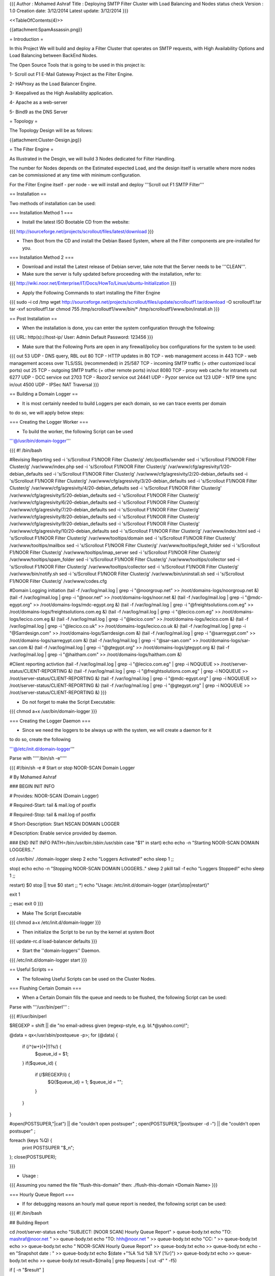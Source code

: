 {{{
Author       : Mohamed Ashraf
Title        : Deploying SMTP Filter Cluster with Load Balancing and Nodes status check
Version      : 1.0
Creation date: 3/12/2014
Latest update: 3/12/2014
}}}



<<TableOfContents(4)>>



{{attachment:SpamAssassin.png}}




= Introduction =

In this Project We will build and deploy a Filter Cluster that operates on SMTP requests, with High Availability Options and Load Balancing between BackEnd Nodes.

The Open Source Tools that is going to be used in this project is:

1- Scroll out F1 E-Mail Gateway Project as the Filter Engine.

2- HAProxy as the Load Balancer Engine.

3- Keepalived as the High Availability application.

4- Apache as a web-server

5- Bind9 as the DNS Server


= Topology =

The Topology Design will be as follows:

{{attachment:Cluster-Design.jpg}}


= The Filter Engine =

As Illustrated in the Desgin, we will build 3 Nodes dedicated for Filter Handling.

The number for Nodes depends on the Estimated expected Load, and the design itself is versatile where more nodes can be commissioned at any time with minimum configuration.

For the Filter Engine itself - per node - we will install and deploy '''Scroll out F1 SMTP Filter'''

== Installation ==

Two methods of installation can be used:

=== Installation Method 1 ===

- Install the latest ISO Bootable CD from the website:

{{{
http://sourceforge.net/projects/scrollout/files/latest/download
}}}

- Then Boot from the CD and install the Debian Based System, where all the Filter components are pre-installed for you.

=== Installation Method 2 ===

- Download and install the Latest release of Debian server, take note that the Server needs to be '''CLEAN'''.

- Make sure the server is fully updated before proceeding with the installation, refer to:

{{{
http://wiki.noor.net/Enterprise/IT/Docs/HowTo/Linux/ubuntu-Initialization
}}}


- Apply the Following Commands to start installing the Filter Engine

{{{
sudo –i
cd /tmp
wget http://sourceforge.net/projects/scrollout/files/update/scrolloutf1.tar/download -O scrolloutf1.tar
tar -xvf scrolloutf1.tar
chmod 755 /tmp/scrolloutf1/www/bin/*
/tmp/scrolloutf1/www/bin/install.sh
}}}


== Post Installation ==


- When the installation is done, you can enter the system configuration through the following:

{{{
URL: http(s)://host-ip/ 
User: Admin
Default Password: 123456
}}}

- Make sure that the Following Ports are open in any firewall/policy box configurations for the system to be used:

{{{
out 53 UDP - DNS query, RBL
out 80 TCP - HTTP updates
in 80 TCP - web management access
in 443 TCP - web management access over TLS/SSL (recommended)
in 25/587 TCP - incoming SMTP traffic (+ other customized local ports)
out 25 TCP - outgoing SMTP traffic (+ other remote ports)
in/out 8080 TCP - proxy web cache for intranets
out 6277 UDP - DCC service
out 2703 TCP - Razor2 service
out 24441 UDP - Pyzor service
out 123 UDP - NTP time sync
in/out 4500 UDP - IPSec NAT Traversal
}}}

== Building a Domain Logger ==

- It is most certainly needed to build Loggers per each domain, so we can trace events per domain

to do so, we will apply below steps:

=== Creating the Logger Worker ===

- To build the worker, the following Script can be used

'''@/usr/bin/domain-logger'''

{{{
#! /bin/bash

#Revising Reporting
sed -i 's/Scrollout F1/NOOR Filter Cluster/g' /etc/postfix/sender
sed -i 's/Scrollout F1/NOOR Filter Cluster/g' /var/www/index.php 
sed -i 's/Scrollout F1/NOOR Filter Cluster/g' /var/www/cfg/agresivity/1/20-debian_defaults
sed -i 's/Scrollout F1/NOOR Filter Cluster/g' /var/www/cfg/agresivity/2/20-debian_defaults
sed -i 's/Scrollout F1/NOOR Filter Cluster/g' /var/www/cfg/agresivity/3/20-debian_defaults
sed -i 's/Scrollout F1/NOOR Filter Cluster/g' /var/www/cfg/agresivity/4/20-debian_defaults
sed -i 's/Scrollout F1/NOOR Filter Cluster/g' /var/www/cfg/agresivity/5/20-debian_defaults
sed -i 's/Scrollout F1/NOOR Filter Cluster/g' /var/www/cfg/agresivity/6/20-debian_defaults
sed -i 's/Scrollout F1/NOOR Filter Cluster/g' /var/www/cfg/agresivity/7/20-debian_defaults
sed -i 's/Scrollout F1/NOOR Filter Cluster/g' /var/www/cfg/agresivity/8/20-debian_defaults
sed -i 's/Scrollout F1/NOOR Filter Cluster/g' /var/www/cfg/agresivity/9/20-debian_defaults
sed -i 's/Scrollout F1/NOOR Filter Cluster/g' /var/www/cfg/agresivity/10/20-debian_defaults
sed -i 's/Scrollout F1/NOOR Filter Cluster/g' /var/www/index.html
sed -i 's/Scrollout F1/NOOR Filter Cluster/g' /var/www/tooltips/domain
sed -i 's/Scrollout F1/NOOR Filter Cluster/g' /var/www/tooltips/mailbox
sed -i 's/Scrollout F1/NOOR Filter Cluster/g' /var/www/tooltips/legit_folder
sed -i 's/Scrollout F1/NOOR Filter Cluster/g' /var/www/tooltips/imap_server
sed -i 's/Scrollout F1/NOOR Filter Cluster/g' /var/www/tooltips/spam_folder
sed -i 's/Scrollout F1/NOOR Filter Cluster/g' /var/www/tooltips/collector
sed -i 's/Scrollout F1/NOOR Filter Cluster/g' /var/www/tooltips/collector
sed -i 's/Scrollout F1/NOOR Filter Cluster/g' /var/www/bin/notify.sh
sed -i 's/Scrollout F1/NOOR Filter Cluster/g' /var/www/bin/uninstall.sh
sed -i 's/Scrollout F1/NOOR Filter Cluster/g' /var/www/codes.cfg

#Domain Logging initiation
(tail -f /var/log/mail.log | grep -i "@noorgroup.net"              >> /root/domains-logs/noorgroup.net &)
(tail -f /var/log/mail.log | grep -i "@noor.net"                   >> /root/domains-logs/noor.net &)
(tail -f /var/log/mail.log | grep -i "@mdc-egypt.org"              >> /root/domains-logs/mdc-egypt.org &)
(tail -f /var/log/mail.log | grep -i "@freightsolutions.com.eg"    >> /root/domains-logs/freightsolutions.com.eg &)
(tail -f /var/log/mail.log | grep -i "@lecico.com.eg"              >> /root/domains-logs/lecico.com.eg &)
(tail -f /var/log/mail.log | grep -i "@lecico.com"                 >> /root/domains-logs/lecico.com &)
(tail -f /var/log/mail.log | grep -i "@lecico.co.uk"               >> /root/domains-logs/lecico.co.uk &)
(tail -f /var/log/mail.log | grep -i "@Sarrdesign.com"             >> /root/domains-logs/Sarrdesign.com &)
(tail -f /var/log/mail.log | grep -i "@sarregypt.com"              >> /root/domains-logs/sarregypt.com &)
(tail -f /var/log/mail.log | grep -i "@sar-san.com"                >> /root/domains-logs/sar-san.com &)
(tail -f /var/log/mail.log | grep -i "@gtegypt.org"                >> /root/domains-logs/gtegypt.org &)
(tail -f /var/log/mail.log | grep -i "@haitham.com"                >> /root/domains-logs/haitham.com &)


#Client reporting activtion
(tail -f /var/log/mail.log | grep -i "@lecico.com.eg"             | grep -i NOQUEUE     >> /root/server-status/CLIENT-REPORTING &)
(tail -f /var/log/mail.log | grep -i "@freightsolutions.com.eg"   | grep -i NOQUEUE     >> /root/server-status/CLIENT-REPORTING &)
(tail -f /var/log/mail.log | grep -i "@mdc-egypt.org"             | grep -i NOQUEUE     >> /root/server-status/CLIENT-REPORTING &)
(tail -f /var/log/mail.log | grep -i "@gtegypt.org"               | grep -i NOQUEUE     >> /root/server-status/CLIENT-REPORTING &)
}}}

- Do not forget to make the Script Executable:

{{{
chmod a+x /usr/bin/domain-logger
}}}

=== Creating the Logger Daemon ===

- Since we need the loggers to be always up with the system, we will create a daemon for it

to do so, create the following

'''@/etc/init.d/domain-logger'''

Parse with '''''/bin/sh -e'''''

{{{
#!/bin/sh -e
# Start or stop NOOR-SCAN Domain Logger


# By Mohamed Ashraf



### BEGIN INIT INFO


# Provides:          NOOR-SCAN (Domain Logger)

# Required-Start:    tail & mail.log of postfix

# Required-Stop:     tail & mail.log of postfix

# Short-Description: Start NSCAN DOMAIN LOGGER

# Description:       Enable service provided by daemon.


### END INIT INFO
PATH=/bin:/usr/bin:/sbin:/usr/sbin
case "$1" in
start)
echo
echo -n "Starting NOOR-SCAN DOMAIN LOGGERS.."

cd /usr/bin/
./domain-logger
sleep 2
echo "Loggers Activated!"
echo
sleep 1
;;

stop)
echo
echo -n "Stopping NOOR-SCAN DOMAIN LOGGERS.."
sleep 2
pkill tail -f
echo "Loggers Stopped!"
echo
sleep 1
;;

restart)
$0 stop || true
$0 start
;;
*)
echo "Usage: /etc/init.d/domain-logger {start|stop|restart}"


exit 1


;;
esac
exit 0
}}}

- Make The Script Executable

{{{
chmod a+x /etc/init.d/domain-logger
}}}

- Then initialize the Script to be run by the kernel at system Boot

{{{
update-rc.d load-balancer defaults
}}}

- Start the ''domain-loggers'' Daemon.

{{{
/etc/init.d/domain-logger start
}}}

== Useful Scripts ==


- The following Useful Scripts can be used on the Cluster Nodes.


=== Flushing Certain Domain ===

- When a Certain Domain fills the queue and needs to be flushed, the following Script can be used:

Parse with '''/usr/bin/perl''' :

{{{
#!/usr/bin/perl
 
$REGEXP = shift || die "no email-adress given (regexp-style, e.g. bl.*\@yahoo.com)!";
 
@data = qx</usr/sbin/postqueue -p>;
for (@data) {
  if (/^(\w+)(\*|\!)?\s/) {
     $queue_id = $1;
  }
  if($queue_id) {
    if (/$REGEXP/i) {
      $Q{$queue_id} = 1;
      $queue_id = "";
    }
  }
}
 
#open(POSTSUPER,"|cat") || die "couldn't open postsuper" ;
open(POSTSUPER,"|postsuper -d -") || die "couldn't open postsuper" ;
 
foreach (keys %Q) {
  print POSTSUPER "$_\n";
};
close(POSTSUPER);
 
}}}

- Usage :

{{{
Assuming you named the file "flush-this-domain"
then:
./flush-this-domain <Domain Name>
}}}

=== Hourly Queue Report ===

- If for debugging reasons an hourly mail queue report is needed, the following script can be used:

{{{
#! /bin/bash


## Building Report

cd /root/server-status
echo "SUBJECT: [NOOR SCAN] Hourly Queue Report" > queue-body.txt
echo "TO: mashraf@noor.net " >> queue-body.txt
echo "TO: hhh@noor.net " >> queue-body.txt
echo "CC: " >> queue-body.txt
echo >> queue-body.txt
echo "                                      NOOR-SCAN Hourly Queue Report" >> queue-body.txt
echo >> queue-body.txt
echo -en "Snapshot date : " >> queue-body.txt
echo $(date +"%A %d %B %Y [%r]") >> queue-body.txt
echo >> queue-body.txt
echo >> queue-body.txt
result=$(mailq | grep Requests | cut -d" " -f5)

if [ -n "$result" ]
  then
   result=$(mailq | grep Requests | cut -d" " -f5)
  else
   result=Zero
fi

echo "-- TOTAL NUMBER OF MAILS IN QUEUE : $result" >> queue-body.txt 
echo >> queue-body.txt
echo >> queue-body.txt
#echo "Domains that are Queuing":  >> queue-body.txt
#echo "------------------------":  >> queue-body.txt
#qshape >> queue-body.txt
#echo >> queue-body.txt
#echo >> queue-body.txt
#echo "############################################### QUEUED MAILS ##########################################" >> queue-body.txt
#echo >> queue-body.txt
#echo >> queue-body.txt
#mailq >> queue-body.txt
#echo >> queue-body.txt
#echo >> queue-body.txt
echo "############################################### Blocked Gmail Mails ##########################################" >> queue-body.txt
cat /root/domains-logs/blocked-gmail.com >> queue-body.txt



sendmail hhh@noor.net < queue-body.txt


#mailx -s "[NOOR SCAN] Hourly Queue Report" -t mashraf@noor.net hhh@noor.net < queue-body.txt
#mailx -s "[NOOR SCAN] Hourly Queue Report" -t mashraf@noor.net < queue-body.txt
}}}

- Then it can be added to Crontab to EXE at hourly basis.


=== Block Reporting ===

- If the server is needed to send why it blocked certain messages at first SMTP Handshakes [Pre-Quarantine], with the Ability to Notify Certain Domain Admins if needed;

The following Script Can be used

{{{
#! /bin/bash


#match=$(tail -1 CLIENT-REPORTING)

cd /root/server-status/
##### Codes Conditioning phase:

while read line
do

match=$line

#Setting Reset paramteres IF NO-CODE or Unmatched NOQUEUE

code="unmatched"
sender="Could not Extract or unmatched code"
recipient="Could not Extract or unmatched code"
extract="Reason Unknown"
senderMX="Unspecified"
message="There is Nothing to say!"
domain="Unfortunatly....i dont know."
send="ok"


# IF Code [450 4.1.1]                                                         http://www.postfix.org/ADDRESS_VERIFICATION_README.html
if [[ $match == *450\ 4.1.1* ]]
then
  code="450 4.1.1"
  sender=$(echo $match | awk -v FS="(from=<|>)" '{print $3}')
  senderMX=$(echo $match | awk -v FS="(RCPT from |: )" '{print $5}')
  recipient=$(echo $match | awk -v FS="(to=<|> )" '{print $3}')
  extract=$(echo $match | awk -v FS="(>: |; )" '{print $2}')                            #Sender Address Rejected
  message="suspicious recipient detected, Verifying recipient with his mail server before sending this mail."
  send="ok"
fi

# IF Code [450 4.1.8]
if [[ $match == *450\ 4.1.8* ]]
then
  code="450 4.1.8"
  sender=$(echo $match | awk -v FS="(from=<|>)" '{print $3}')
  senderMX=$(echo $match | awk -v FS="(RCPT from |: )" '{print $5}')
  recipient=$(echo $match | awk -v FS="(to=<|> )" '{print $3}')
  extract=$(echo $match | awk -v FS="(>: |: D)" '{print $2}')                            #Sender Address Rejected
  message="$extract, His Domain Name could not be resolved/found or is fake."
  send="ok"
fi

# IF Code [550 5.1.1]
if [[ $match == *550\ 5.1.1* ]]
then
  code="550 5.1.1"
  sender=$(echo $match | awk -v FS="(from=<|>)" '{print $3}')
  senderMX=$(echo $match | awk -v FS="(RCPT from |: )" '{print $5}')
  recipient=$(echo $match | awk -v FS="(to=<|> )" '{print $3}')
  extract="No mailbox here by that name"                                                 #Always same message, no need for parsing extraction
  message="Recieving Mail server Said [$extract]."
  send="ok"
fi


# IF Code [550 5.5.1]                                                                    http://sourceforge.net/p/scrollout/discussion/1102835/thread/2db59db8/
if [[ $match == *550\ 5.5.1* ]]
then
  code="550 5.5.1"
  sender=$(echo $match | awk -v FS="(from=<|>)" '{print $2}')
  senderMX=$(echo $match | awk -v FS="(RCPT from |: )" '{print $5}')
  recipient=$(echo $match | awk -v FS="(to=<|>, )" '{print $3}')
  extract="SMTP Protocol Error"                                                           #Always same message, no need for parsing extraction
  message="Bot Behaviour Detected during SMTP communication."
  send="ok"
fi


# IF Code [550 5.7.1]
if [[ $match == *550\ 5.7.1* ]]
then
  code="550 5.7.1"
  sender=$(echo $match | awk -v FS="(from=<|>)" '{print $2}')
  senderMX=$(echo $match | awk -v FS="(RCPT from |: )" '{print $5}')
  recipient=$(echo $match | awk -v FS="(to=<|>, )" '{print $3}')
  extract=$(echo $match | awk -v FS="(blocked using |; )" '{print $3}')      #some.dnsbl.net
  message="Sender IP is blacklisted @[$extract], All communications is refused from him."
  send="ok"
fi


if [ -z "$sender" ]
then
  sender="Sender MX Server did not specify a sender Address"
fi
if [ -z "$recipient" ]
then
  recipient="Not Specified"
fi



######## Domain Extraction phase:

shopt -s nocasematch #drop case-sensitive comparison

if [[ "$match" =~ "lecico.com" ]]; then
  domain="lecico.com"
fi

if [[ "$match" =~ "lecico.com.eg" ]]; then
  domain="lecico.com.eg"
fi

if [[ "$match" =~ "freightsolutions.com.eg" ]]; then
  domain="freightsolutions.com.eg"
fi

if [[ "$match" =~ "mdc-egypt.org" ]]; then
  domain="mdc-egypt.org"
fi

if [[ "$match" =~ "gtegypt.org" ]]; then
  domain="gtegypt.org"
fi

shopt -u nocasematch #Re-gain case-sensitive knowledge


####### Reporting Phase
echo "SUBJECT: [Filter Cluster Node1] Experimental Report Testing meant for [$domain]"                                                              > block-report.msg
echo "FROM: Somone-out-there@his.pc "                                                                                                          >> block-report.msg
echo "TO: Targeted.person@some-domain.otr "                                                                                                    >> block-report.msg
echo "CC: maybeNoor@noordomain.net "                                                                                                           >> block-report.msg
echo                                                                                                                                           >> block-report.msg
echo " =====  Test check Begin  ====="                                                                                                         >> block-report.msg
echo                                                                                                                                           >> block-report.msg
echo "Extracted Parameters:"                                                                                                                   >> block-report.msg
echo "---------------------"                                                                                                                   >> block-report.msg
echo Domain    : $domain                                                                                                                       >> block-report.msg
echo Code      : $code                                                                                                                         >> block-report.msg
echo Sender    : $sender                                                                                                                       >> block-report.msg
echo Sender MX : $senderMX                                                                                                                     >> block-report.msg
echo Recipient : $recipient                                                                                                                    >> block-report.msg
echo Extract   : $extract                                                                                                                      >> block-report.msg
echo Message   : $message                                                                                                                      >> block-report.msg
echo                                                                                                                                           >> block-report.msg
echo " =====  Test Check End  ====="                                                                                                           >> block-report.msg
echo                                                                                                                                           >> block-report.msg
echo                                                                                                                                           >> block-report.msg
echo                                                                                                                                           >> block-report.msg
echo " ===== Example Message to be sent Begin  ====="                                                                                          >> block-report.msg
echo                                                                                                                                           >> block-report.msg
echo "Dear Valued Customer,"                                                                                                                   >> block-report.msg
echo                                                                                                                                           >> block-report.msg
echo "NOOR's SMTP Filter has intercepted a suspecious E-Mail sent to your domain, and would like to share with you the following report:"      >> block-report.msg
echo                                                                                                                                           >> block-report.msg
echo "- The Mail was sent from      : $senderMX   [The IP Adress of the mail server this mail was recieved from] "                             >> block-report.msg
echo "- Used Sender Address in mail : $sender   [The Person who Claims to be the sender of the intercepted mail] "                             >> block-report.msg
echo "- The mail was directed to    : $recipient   [The Person who was going to recieve the intercepted mail] "                                >> block-report.msg
echo "- Reason of delivery block    : $message "                                                                                               >> block-report.msg
echo "- SMTP Error Code             : $code    "                                                                                               >> block-report.msg
echo                                                                                                                                           >> block-report.msg
echo "Kindly find below the intercepted mail log found within our Filter Servers:"                                                             >> block-report.msg
echo                                                                                                                                           >> block-report.msg
echo $match                                                                                                                                    >> block-report.msg
echo                                                                                                                                           >> block-report.msg
echo                                                                                                                                           >> block-report.msg
echo "* If you think that this message should not be blocked, kindly contact us at [it@noor.net]."                                             >> block-report.msg
echo                                                                                                                                           >> block-report.msg
echo "Best regards,"                                                                                                                           >> block-report.msg
echo "Signature and stuff "                                                                                                                    >> block-report.msg
echo                                                                                                                                           >> block-report.msg
echo " ===== Example Message to be sent END  ====="                                                                                            >> block-report.msg
echo                                                                                                                                           >> block-report.msg
echo                                                                                                                                           >> block-report.msg
#############
#Sending the report

if [ $send == "ok" ]; then
    sendmail hhh@noor.net < block-report.msg
fi

#Parsing Test Parameters, Activate only in debugging:

#echo Domain : $domain
#echo Code: $code
#echo Sender: $sender
#echo Sender MX: $senderMX
#echo Recipient: $recipient
#echo Extract: $extract
#echo Message: $message
#echo "-------------------------------------------------"
#echo

done < CLIENT-REPORTING


#Clearing Sent Reports

echo -n "" > CLIENT-REPORTING
}}}

- Can Be added to Crontab for minute by minute check.

=== Node Status Reporting ===

- If it is needed for the Node to send its Status for monitoring purposes for example every 24 hours, the following script can be used:

{{{
#! /bin/bash


## Prepare Data
Q1=$(cat /root/domains-logs/noorgroup.net | grep -i quarantine | wc -l)
R1=$(cat /root/domains-logs/noorgroup.net | grep -i NOQUEUE | wc -l)
V1=$(cat /root/domains-logs/noorgroup.net | grep -i infected | wc -l)

Q2=$(cat /root/domains-logs/freightsolutions.com.eg | grep -i quarantine | wc -l)
R2=$(cat /root/domains-logs/freightsolutions.com.eg | grep -i NOQUEUE | wc -l)
V2=$(cat /root/domains-logs/freightsolutions.com.eg | grep -i infected | wc -l)

Q3=$(cat /root/domains-logs/mdc-egypt.org | grep -i quarantine | wc -l)
R3=$(cat /root/domains-logs/mdc-egypt.org | grep -i NOQUEUE | wc -l)
V3=$(cat /root/domains-logs/mdc-egypt.org | grep -i infected | wc -l)

Q4=$(cat /root/domains-logs/lecico.com.eg | grep -i quarantine | wc -l)
R4=$(cat /root/domains-logs/lecico.com.eg | grep -i NOQUEUE | wc -l)
V4=$(cat /root/domains-logs/lecico.com.eg | grep -i infected | wc -l)

Q5=$(cat /root/domains-logs/lecico.com | grep -i quarantine | wc -l)
R5=$(cat /root/domains-logs/lecico.com | grep -i NOQUEUE | wc -l)
V5=$(cat /root/domains-logs/lecico.com | grep -i infected | wc -l)

Q6=$(cat /root/domains-logs/lecico.co.uk | grep -i quarantine | wc -l)
R6=$(cat /root/domains-logs/lecico.co.uk | grep -i NOQUEUE | wc -l)
V6=$(cat /root/domains-logs/lecico.co.uk | grep -i infected | wc -l)

Q7=$(cat /root/domains-logs/Sarrdesign.com | grep -i quarantine | wc -l)
R7=$(cat /root/domains-logs/Sarrdesign.com | grep -i NOQUEUE | wc -l)
V7=$(cat /root/domains-logs/Sarrdesign.com | grep -i infected | wc -l)

Q8=$(cat /root/domains-logs/sarregypt.com | grep -i quarantine | wc -l)
R8=$(cat /root/domains-logs/sarregypt.com | grep -i NOQUEUE | wc -l)
V8=$(cat /root/domains-logs/sarregypt.com | grep -i infected | wc -l)

Q9=$(cat /root/domains-logs/sar-san.com | grep -i quarantine | wc -l)
R9=$(cat /root/domains-logs/sar-san.com | grep -i NOQUEUE | wc -l)
V9=$(cat /root/domains-logs/sar-san.com | grep -i infected | wc -l)

Q10=$(cat /root/domains-logs/gtegypt.org | grep -i quarantine | wc -l)
R10=$(cat /root/domains-logs/gtegypt.org | grep -i NOQUEUE | wc -l)
V10=$(cat /root/domains-logs/gtegypt.org | grep -i infected | wc -l)

Q11=$(cat /root/domains-logs/haitham.com | grep -i quarantine | wc -l)
R11=$(cat /root/domains-logs/haitham.com | grep -i NOQUEUE | wc -l)
V11=$(cat /root/domains-logs/haitham.com | grep -i infected | wc -l)


## Building Report

cd /root/server-status
echo "SUBJECT: [Filter Cluster Node 1] Server Status Report" > body.txt
echo "TO: mashraf@noor.net " >> body.txt
echo "TO: hhh@noor.net " >> body.txt
echo "CC: " >> body.txt
echo >> body.txt

echo "                                      NOOR-SCAN SERVER STATUS" >> body.txt
echo >> body.txt
echo $(date +"%A %d %B %Y [%r]") >> body.txt
echo >> body.txt
echo >> body.txt

result=$(mailq | grep Requests | cut -d" " -f5)

if [ -n "$result" ]
  then
   result=$(mailq | grep Requests | cut -d" " -f5)
  else
   result=Zero
fi

echo "-- TOTAL NUMBER OF MAILS IN QUEUE : $result" >> body.txt 
echo  >> body.txt
echo  >> body.txt

echo "Memory:" >> body.txt
echo "-------" >> body.txt
free -h >> body.txt
echo >> body.txt
echo >> body.txt

echo "Disk Space:" >> body.txt 
echo "-----------" >> body.txt 
pydf --bw >> body.txt
echo >> body.txt
echo >> body.txt

echo "CPU Cores:" >> body.txt 
echo "----------" >> body.txt 
mpstat -P ALL >> body.txt
echo >> body.txt
echo >> body.txt


echo "Domain-Name                  Quarantines                  Rejected                  Virus" > format.txt 
echo "-----------                  -----------                 --------                  -----" >> format.txt 
echo -n "noorgroup.net           " >> format.txt && echo "  $Q1  $R1  $V1"     >> format.txt
echo -n "freightsolutions.com.eg " >> format.txt && echo "  $Q2  $R2  $V2"     >> format.txt
echo -n "mdc-egypt.org           " >> format.txt && echo "  $Q3  $R3  $V3"     >> format.txt
echo -n "lecico.com.eg           " >> format.txt && echo "  $Q4  $R4  $V4"     >> format.txt
echo -n "lecico.com              " >> format.txt && echo "  $Q5  $R5  $V5"     >> format.txt
echo -n "lecico.co.uk            " >> format.txt && echo "  $Q6  $R6  $V6"     >> format.txt
echo -n "Sarrdesign.com          " >> format.txt && echo "  $Q7  $R7  $V7"     >> format.txt
echo -n "sarregypt.com           " >> format.txt && echo "  $Q8  $R8  $V8"     >> format.txt
echo -n "sar-san.com             " >> format.txt && echo "  $Q9  $R9  $V9"     >> format.txt
echo -n "gtegypt.org             " >> format.txt && echo "  $Q10  $R10  $V10"  >> format.txt
echo -n "haitham.com             " >> format.txt && echo "  $Q11  $R11  $V11"  >> format.txt

column -t -s ' ' format.txt >> body.txt
echo >> body.txt
echo >> body.txt



#echo "-- TOTAL NUMBER OF MAILS IN QUEUE : $(mailq | grep Requests | cut -d" " -f5)" >> body.txt
#echo "Qeued Mails:" >> body.txt 
#echo "------------" >> body.txt 
#mailq >> body.txt
#echo >> body.txt
#echo >> body.txt


sendmail hhh@noor.net < body.txt

#mailx -s "[NOOR SCAN] Server Status Report" -t mashraf@noor.net hhh@noor.net < body.txt
#mailx -s "[NOOR SCAN] Server Status Report" -t mashraf@noor.net < body.txt
}}}

- Then it can be added to crontab to EXE at whatever Cycle we need. i.e: every 24 hrs.


= TITAN HUB =

- The Cluster Gateway, is as per Design responsible for passing all SMTP Requests to and from the BackEnd Nodes.

- It has many other Functions for The cluster which summarizes as below:

1- Load Balancer Box between the Cluster Nodes.

2- DNS Server for the Cluster, so that all Nodes know one another and their Cluster GW.

3- Natter Box for the Cluster, where all cluster traffic passes through it, and to ensure that the Cluster nodes are secured and untouched from outside.

4- HTTP Redirector to the Cluster Main-Node, so that we can manage all Cluster nodes with a single IP & Interface.

5- A Log Collector Box For All the Nodes in the Cluster, for a Centralized View.

6- Organizes the Configuration Duplication between the Main-Node and all the Other Slave-Nodes in the Cluster.

- And that is why we will code-name it '''''TITAN HUB'''''.

- Lets begin with Building the Box:

== Installation ==

- Start from the beginning, where you download and install a '''CLEAN''' Ubuntu server, Ubuntu 1404 LTS was used for this task.


- Initialize the server before use, refer to

{{{
http://wiki.noor.net/Enterprise/IT/Docs/HowTo/Linux/ubuntu-Initialization
}}}

=== Building the Balancer ===

- You can then start by building the Load Balancer Module on the box, refer to:

{{{
http://wiki.noor.net/Enterprise/IT/Docs/HowTo/Linux/load-balancer
}}}

- In our case, the SMTP Filter Engine needs to know the source IP of the SMTP Request itself.

- For this Reason the following Configuration Parameters have been used for the Balancer

{{{
global
        log 127.0.0.1   local0
        log 127.0.0.1   local1 notice
        maxconn 6000
        chroot /var/lib/haproxy
        user root
        group root
        daemon
#       debug
#       quiet

frontend FRONT-FACING
        bind 0.0.0.0:25 transparent
        mode tcp
        no option http-server-close
        timeout client 1m
        log global
        option tcplog
        default_backend TO-FILTER-CLUSTER

backend TO-FILTER-CLUSTER
        source 0.0.0.0 usesrc clientip
        mode tcp
        no option http-server-close
        log global
        option tcplog
#       option smtpchk HELO noor.net
        timeout server 1m
        timeout connect 5s
        balance roundrobin

        server filter1 10.10.10.1:25 send-proxy weight 100 check inter 6000 minconn 0 maxconn 0 on-marked-down shutdown-sessions
        server filter2 10.10.10.2:25 send-proxy weight 100 check inter 6000 minconn 0 maxconn 0 on-marked-down shutdown-sessions
        server filter3 10.10.10.3:25 send-proxy weight 100 check inter 6000 minconn 0 maxconn 0 on-marked-down shutdown-sessions
}}}

- Do '''NOT''' Forget to add the below to your '''/etc/sysctl.conf''', to allow Transparent Proxy:

{{{
##Added for TPROXY#####                
net.ipv4.ip_forward = 1
kernel.sem = 250 32000 100 128
kernel.shmmax = 536870912
net.ipv4.conf.all.send_redirects = 0
net.ipv4.conf.eth0.send_redirects = 0
net.ipv4.conf.default.send_redirects = 0
net.ipv4.conf.lo.send_redirects = 0
}}}

- And there you go, you have a working Load Balancer Module installed and ready to go for your cluster.

- You can make sure that the Balancer is working in transparent mode by checking source IPs recieved on your nodes, such info can be found @'''/var/log/mail.log'''


=== Introduce everyone: DNS ===

- For every Node to be Aware of its TITAN Hub and be able to query safely and controllably within the Cluster, A DNS server will be built on the Gateway.

- Bind9 will be used for this task, as below:

{{{
apt-get update && apt-get install bind9 -y
}}}

- Apply the following Configuration to allow Recursion for the Cluster Nodes:

'''@/etc/bind/named.conf.options'''

{{{
options {
        directory "/var/cache/bind";

        // If there is a firewall between you and nameservers you want
        // to talk to, you may need to fix the firewall to allow multiple
        // ports to talk.  See http://www.kb.cert.org/vuls/id/800113

        // If your ISP provided one or more IP addresses for stable
        // nameservers, you probably want to use them as forwarders.
        // Uncomment the following block, and insert the addresses replacing
        // the all-0's placeholder.

        // forwarders {
        //      0.0.0.0;
        // };

        //========================================================================
        // If BIND logs error messages about the root key being expired,
        // you will need to update your keys.  See https://www.isc.org/bind-keys
        //========================================================================


        //dnssec-validation auto;

        auth-nxdomain no;    # conform to RFC1035
        listen-on-v6 { any; };

        allow-recursion { localhost; 10.10.10.0/24;};
        dnssec-validation no;
};
}}}

- You can add a zone named for example "smtp-cluster" and proceed to add DNS records for them.

- You can also Optionally add the nodes within the '''/etc/hosts''' file of the TITAN.

{{{
127.0.0.1       localhost.localdomain localhost
192.168.0.14    titan.noor.net titan
10.10.10.1      main-node-1    node1
10.10.10.2      slave-node-2   node2
10.10.10.3      slave-node-3   node3
10.10.10.10     titan.noor.net titan

# The following lines are desirable for IPv6 capable hosts
::1     localhost ip6-localhost ip6-loopback
ff02::1 ip6-allnodes
ff02::2 ip6-allrouters
}}}


- To make it even more awesome, we will proceed to configure SSH Keys between TITAN and it's nodes, so that you flexibly transfer between them using TITAN's root privileges.

Apply for every node:

First Create your keys:

{{{
ssh-keygen -t rsa
}}}

- Just hit enter and leave default values for all

The process should look something like this:

{{{
ssh-keygen -t rsa
Generating public/private rsa key pair.
Enter file in which to save the key (/root/.ssh/id_rsa): 
Enter passphrase (empty for no passphrase): 
Enter same passphrase again: 
Your identification has been saved in /root/.ssh/id_rsa.
Your public key has been saved in /root/.ssh/id_rsa.pub.
The key fingerprint is:
4a:dd:0a:c6:35:4e:3f:ed:27:38:8c:74:44:4d:93:67 root@titan
The key's randomart image is:
+--[ RSA 2048]----+
|          .oo.   |
|         .  o.E  |
|        + .  o   |
|     . = = .     |
|      = S = .    |
|     o + = +     |
|      . o + o .  |
|           . o   |
|                 |
+-----------------+
}}}

- Then you can proceed to transfer your key to the Cluster nodes

{{{
ssh-copy-id root@node1
ssh-copy-id root@node2
ssh-copy-id root@node3
}}}

- Notice that we defined "node1,node2,.." either in TITAN's DNS or in TITAN's hosts file.


- After this process is complete, you can add some spices by creating an aliases for SSH!


'''@/root/.bashrc'''

{{{

alias node1='ssh root@node1'
alias node2='ssh root@node2'      
alias node3='ssh root@node3'
}}}

- After this is done, either restart your session or preferably restart TITAN.

- You can now ssh to node 1 by simply typing its name:

{{{
root@TITAN-HUB:~# node1                                      <---- at TITAN

Linux FC-M-node1 3.2.0-4-amd64 #1 SMP Debian 3.2.63-2 x86_64

The programs included with the Debian GNU/Linux system are free software;
the exact distribution terms for each program are described in the
individual files in /usr/share/doc/*/copyright.

Debian GNU/Linux comes with ABSOLUTELY NO WARRANTY, to the extent
permitted by applicable law.
Last login: Wed Dec  3 10:35:48 2014 from 10.10.10.11

root@FC-M-node1:~#                                         <--- Without password
}}}

- Now your TITAN knows its nodes and can secure shell them, without any prompts.


=== Nodes Within a Balloon: Natter Module ===

- Since your Nodes Subnet is isolated within the Cluster, it is TITAN's Duty to transfer traffic to and from the cluster.

- For this reason, we will install a Nating Module on TITAN.

- To Install the module, refer to:

{{{
http://wiki.noor.net/Enterprise/IT/Docs/HowTo/Linux/linux-nat-box
}}}

- After installation is complete, make sure that the BackEnd nodes can normally reach outside.

@NODE1
{{{
root@FC-M-node1:~# ping 8.8.8.8 -c 3
PING 8.8.8.8 (8.8.8.8) 56(84) bytes of data.
64 bytes from 8.8.8.8: icmp_req=1 ttl=45 time=72.8 ms
64 bytes from 8.8.8.8: icmp_req=2 ttl=45 time=75.4 ms
64 bytes from 8.8.8.8: icmp_req=3 ttl=45 time=74.8 ms

--- 8.8.8.8 ping statistics ---
3 packets transmitted, 3 received, 0% packet loss, time 2003ms
rtt min/avg/max/mdev = 72.873/74.377/75.415/1.133 ms



root@FC-M-node1:~# ping noor.net -c 3
PING noor.net (192.168.0.2) 56(84) bytes of data.
64 bytes from 192.168.0.2: icmp_req=1 ttl=127 time=0.231 ms
64 bytes from 192.168.0.2: icmp_req=2 ttl=127 time=0.371 ms
64 bytes from 192.168.0.2: icmp_req=3 ttl=127 time=0.556 ms

--- noor.net ping statistics ---
3 packets transmitted, 3 received, 0% packet loss, time 2002ms
rtt min/avg/max/mdev = 0.231/0.386/0.556/0.133 ms
}}}


- This normally indicates a successful installation of the module.


=== Web Re-Routing: Apache ===

- Since the web interface of the nodes are no longer accessible from outside the cluster - to configure the filter engine - We will adjust TITAN so it redirects http traffic destined to it and passes it the Cluster Main-node.

- For this task we choose APACHE web-server for its wide range of compatible capabilities.

- To build TITAN's Apache, apply the below:

{{{
apt-get update && apt-get install apache2 -y
}}}

- After installation is complete, you need to further activate the modules which will be used later on:

{{{
a2enmod ssl
a2enmod rewrite
a2enmod ssl
a2enmod proxy
a2enmod proxy_http
a2enmod proxy_ajp
a2enmod rewrite
a2enmod deflate
a2enmod headers
a2enmod proxy_balancer
a2enmod proxy_connect
a2enmod proxy_html
a2enmod rewrite
a2enmod ssl
a2enmod proxy
a2enmod proxy_http
a2enmod proxy_ajp
a2enmod rewrite
a2enmod deflate
a2enmod headers
a2enmod proxy_balancer
a2enmod proxy_connect
a2enmod proxy_html
}}}

- Before restarting APACHE Server, Configure the HTTP Directives to redirect to the first node IP with port https

'''@/etc/apache2/sites-available/000-default.conf'''

{{{
<VirtualHost *:80>
        RewriteEngine on
        RewriteCond %{SERVER_PORT} !^443$
        RewriteRule ^/(.*) https://%{HTTP_HOST}/$1
</VirtualHost>

<VirtualHost *:443>
        SSLEngine On
        SSLProxyEngine on
        SSLProxyVerify none
        SSLProxyCheckPeerCN off
        SSLProxyCheckPeerName off
        SSLProxyCheckPeerExpire off
        SSLCertificateFile    /etc/ssl/certs/ssl-cert-snakeoil.pem
        SSLCertificateKeyFile /etc/ssl/private/ssl-cert-snakeoil.key
        ProxyPreserveHost On

        ErrorLog ${APACHE_LOG_DIR}/error.log
        CustomLog ${APACHE_LOG_DIR}/access.log combined

        RewriteEngine On
        RewriteOptions Inherit
        RewriteRule ^/(.*) https://10.10.10.1/$1 [P]
#       RewriteRule ^node1/(.*)$ https://10.10.10.1/$1 [L,NC,R=301]
</VirtualHost>

<Proxy *>
        Order Deny,Allow
        Deny from all
        Allow from 192.168
</Proxy>
}}}


- Then you can proceed to restart Apache, or preferably restart TITAN.

- This way when you point your browser to TITAN's IP Address, it will instead direct you the configuration of the Main node in the Cluster.


=== Keep Collecting: Log Collector ===

- Since we have several Nodes in the Cluster with Several log files within, it will be difficult to trace all logs.

- For this reason we can Create a LOG Collector Daemon on TITAN, to centralize logs.

- To do so, begin by the following:

1 - Create the Worker:

@/usr/bin/cluster-log.sh
{{{
  /bin/bash     <-- Parser


ssh -n root@node1 'tail -f /var/log/mail.log' >> /root/CLUSTER-LOGS/Cluster-Mail.log &
ssh -n root@node2 'tail -f /var/log/mail.log' >> /root/CLUSTER-LOGS/Cluster-Mail.log &
ssh -n root@node3 'tail -f /var/log/mail.log' >> /root/CLUSTER-LOGS/Cluster-Mail.log &
}}}

- Do not Forget to make it executable

{{{
chmod a+x /usr/bin/cluster-log.sh
}}}

2 - Create the Daemon:

@/etc/init.d/cluster-logs
{{{

  /bin/sh -e      <--- Parser


# Start or stop SMTP FILTER CLUSTER MAIL LOGGING


# By Mohamed Ashraf



### BEGIN INIT INFO


# Provides:          Cluster Mail loggers

# Required-Start:    tail & mail.log of postfix

# Required-Stop:     tail & mail.log of postfix

# Short-Description: Start Cluster Mail Loggers

# Description:       Enable service provided by daemon.


### END INIT INFO
PATH=/bin:/usr/bin:/sbin:/usr/sbin
case "$1" in
start)
echo
echo -n "Starting SMTP FILTER CLUSTER Centralized Logging.."

cd /usr/bin/
./cluster-log.sh
sleep 2
echo "Loggers Activated!"
echo
sleep 1
;;

stop)
echo
echo -n "Stopping SMTP FILTER CLUSTER Centralized Logging.."
sleep 2
pkill tail -f
echo "Loggers Stopped!"
echo
sleep 1
;;

restart)
$0 stop || true
$0 start
;;
*)
echo "Usage: /etc/init.d/domain-logger {start|stop|restart}"


exit 1


;;
esac
exit 0
}}}

- make it executable:

{{{
chmod a+x /etc/init.d/cluster-logs
}}}

- Start the Log-Collector

{{{
/etc/init.d/cluster-logs start
}}}


=== HandShake Everyone: Configuration Sync ===

- For many reasons, the nodes in the Cluster must operate and behave similarly.

- And since it is difficult to configure each node separately, a Configuration Sync between them must be active.

- To apply such idea, the below points have been undertaken

1 - Create the configuration Sync Worker script

'''@/root/CLUSTER-SYNC/cluster-config-sync.sh'''

{{{
 /bin/bash       <--- Parser



## SYNCING CLUSTER CONFIGS
#Script by Mohamed Ashraf


# Locking SELF to Prevent Simultanious Execution
lockfile-create /root/CLUSTER-SYNC/cluster-config-sync.sh

echo
echo
echo "                                       SYNCING CONFIGURATION FILES OVER THE CLUSTER"
echo
echo "                                                                                                     By Mohamed Ashraf"
echo "################################################### PHASE 1 ############ Fetching From Main Node #####################"
echo
sleep 2
echo "-> Fetching configs from Master Node [10.10.10.1]"
echo "-------------------------------------------------"
echo
sleep 2
rsync -azP root@node1:/var/www/ /root/CLUSTER-CONFIGURATION/var-www/ --exclude=connection.cfg --exclude=SYN-LINK
rsync -azP root@node1:/etc/postfix/ /root/CLUSTER-CONFIGURATION/etc-postfix/
rsync -azP root@node1:/etc/spamassassin/ /root/CLUSTER-CONFIGURATION/etc-spamassassin/
# DB Lock Check
if ssh root@node1 "[ -f /var/lib/amavis/.spamassassin/*.lock ]"
then
    echo " ####################################################################### LOCK FILE FOUND FOR Bayesian DataBase!"
    sleep 2
    echo " ####################################################################### !! DB Sync will not continue !!"
    echo
else
    echo " ####################################################################### No Lock File found for DB, Continuing Sync.."
    sleep 1
    echo
    ssh root@node1 'lockfile-create /var/lib/amavis/.spamassassin/bayes_seen'                  # Creating Lock
    ssh root@node1 'lockfile-create /var/lib/amavis/.spamassassin/bayes_toks'                  # Creating Lock
    rsync -azP root@node1:/var/lib/amavis/.spamassassin/ /root/CLUSTER-CONFIGURATION/var-lib-amavis-.spamassassin/ --exclude=*.lock    #Syncing bias DB excpet Lock files
    ssh root@node1 'chown amavis:amavis /var/lib/amavis/.spamassassin/*'                       # Making sure the owner is right
    ssh root@node1 'lockfile-remove /var/lib/amavis/.spamassassin/bayes_seen'                  # RemoVing Lock
    ssh root@node1 'lockfile-remove /var/lib/amavis/.spamassassin/bayes_toks'                  # Removing Lock
fi
echo
echo
echo "################################################### PHASE 2 ############ Feeding The Slave Nodes #####################"
echo
sleep 2
echo "-> Publishing Configuration Over the Cluster Nodes"
echo "--------------------------------------------------"
echo
sleep 2
echo
echo "## Feeding node2 [10.10.10.2]"
echo "-----------------------------"
echo
echo
sleep 2
rsync -azP /root/CLUSTER-CONFIGURATION/var-www/ root@node2:/var/www/
rsync -azP /root/CLUSTER-CONFIGURATION/etc-postfix/ root@node2:/etc/postfix/
rsync -azP /root/CLUSTER-CONFIGURATION/etc-spamassassin/ root@node2:/etc/spamassassin/
# DB Lock Check
if ssh root@node2 "[ -f /var/lib/amavis/.spamassassin/*.lock ]"
then
    echo " ####################################################################### LOCK FILE FOUND FOR Bayesian DataBase!"
    sleep 2
    echo " ####################################################################### !! DB Sync will not continue !!"
    echo
else
    echo " ####################################################################### No Lock File found for DB, Continuing Sync.."
    sleep 1
    echo
    ssh root@node2 'lockfile-create /var/lib/amavis/.spamassassin/bayes_seen'                  # Creating Lock
    ssh root@node2 'lockfile-create /var/lib/amavis/.spamassassin/bayes_toks'                  # Creating Lock
    rsync -azP /root/CLUSTER-CONFIGURATION/var-lib-amavis-.spamassassin/ root@node2:/var/lib/amavis/.spamassassin/      #Syncing bias DB
    ssh root@node2 'chown amavis:amavis /var/lib/amavis/.spamassassin/*'                       # Making sure the owner is right
    ssh root@node2 'lockfile-remove /var/lib/amavis/.spamassassin/bayes_seen'                  # RemoVing Lock
    ssh root@node2 'lockfile-remove /var/lib/amavis/.spamassassin/bayes_toks'                  # Removing Lock
fi
echo
echo
echo "## Feeding node3 [10.10.10.3]"
echo "-----------------------------"
echo
echo
sleep 2
rsync -azP /root/CLUSTER-CONFIGURATION/var-www/ root@node3:/var/www/
rsync -azP /root/CLUSTER-CONFIGURATION/etc-postfix/ root@node3:/etc/postfix/
rsync -azP /root/CLUSTER-CONFIGURATION/etc-spamassassin/ root@node3:/etc/spamassassin/
# DB Lock Check
if ssh root@node3 "[ -f /var/lib/amavis/.spamassassin/*.lock ]"
then
    echo " ####################################################################### LOCK FILE FOUND FOR Bayesian DataBase!"
    sleep 2
    echo " ####################################################################### !! DB Sync will not continue !!"
    echo
else
    echo " ####################################################################### No Lock File found for DB, Continuing Sync.."
    sleep 1
    echo
    ssh root@node3 'lockfile-create /var/lib/amavis/.spamassassin/bayes_seen'                  # Creating Lock
    ssh root@node3 'lockfile-create /var/lib/amavis/.spamassassin/bayes_toks'                  # Creating Lock
    rsync -azP /root/CLUSTER-CONFIGURATION/var-lib-amavis-.spamassassin/ root@node3:/var/lib/amavis/.spamassassin/      #Syncing bias DB
    ssh root@node3 'chown amavis:amavis /var/lib/amavis/.spamassassin/*'                       # Making sure the owner is right
    ssh root@node3 'lockfile-remove /var/lib/amavis/.spamassassin/bayes_seen'                  # RemoVing Lock
    ssh root@node3 'lockfile-remove /var/lib/amavis/.spamassassin/bayes_toks'                  # Removing Lock
fi
echo
echo
echo "################################################### PHASE 3 ############ Restarting Nodes Services ###################"
echo
echo
sleep 2
ssh root@node2 "reboot" > /dev/null
echo
for i in {1..5}
do
echo -en " Slave-Node-2 Realizing New Configuration   -" \\r
sleep 0.25
echo -en " Slave-Node-2 Realizing New Configuration   /" \\r
sleep 0.25
echo -en " Slave-Node-2 Realizing New Configuration   |" \\r
sleep 0.25
echo -en ' Slave-Node-2 Realizing New Configuration   \' \\r
sleep 0.25
done
echo -en ' Slave-Node-2 Realizing New Configuration   OK!' \\r
echo
echo
ssh root@node3 "reboot" > /dev/null
echo
for i in {1..5}
do
echo -en " Slave-Node-3 Realizing New Configuration   -" \\r             
sleep 0.25
echo -en " Slave-Node-3 Realizing New Configuration   /" \\r
sleep 0.25
echo -en " Slave-Node-3 Realizing New Configuration   |" \\r
sleep 0.25
echo -en ' Slave-Node-3 Realizing New Configuration   \' \\r
sleep 0.25
done
echo -en ' Slave-Node-2 Realizing New Configuration   OK!' \\r
echo
echo
echo "                       -----------------> Cluster Syncronization Complete <-----------------       "
echo
echo

# BREAKING SELF LOCK
lockfile-remove /root/CLUSTER-SYNC/cluster-config-sync.sh
}}}

2 - Creating a Trigger at main node:

* The idea here is that every time the "APPLY" button is pressed at the Web-configuration of the main node,

the Sync Script is triggered to transfer the configuration to every other nodes.

'''@/var/www/SYN-LINK'''

{{{
#! /bin/bash

ssh root@10.10.10.10 "/root/CLUSTER-SYNC/cluster-config-sync.sh"
}}}

- Then APPEND the following @'''/var/www/bin/scrollout.sh'''

{{{
## SYNCRONIZE WITH THE CLUSTER
/var/www/SYN-LINK
}}}


- This way we will gain a unified Configuration for all Nodes within the Cluster.

== Useful Scripts ==

- Useful Scripts that can used at TITAN
=== Analyze Daemons ===

/usr/bin/analyze @crontab

{{{
/bin/bash    <---- Precede with "#!"
PATH=/usr/local/sbin:/usr/local/bin:/usr/sbin:/usr/bin:/sbin:/bin


### FETCHING

check1=$(/etc/init.d/postfix status          | awk {'print $3'})
check2=$(/etc/init.d/clamav-daemon status    | awk {'print $3'})
check3=$(/etc/init.d/clamav-freshclam status | awk {'print $3'})
check4=$(/etc/init.d/amavis status           | awk {'print $3'})
check5=$(/etc/init.d/dovecot status          | awk {'print $3'})
check6=$(/etc/init.d/fail2ban status         | awk {'print $7'})
check7=$(/etc/init.d/incron status           | awk {'print $3'})
check8=$(/etc/init.d/cron status             | awk {'print $3'})
check9=$(/etc/init.d/bind9 status            | awk {'print $3'})
check10=$(/etc/init.d/apache2 status         | awk {'print $3'})
check11=$(/etc/init.d/mailgraph status       | awk {'print $3'})

### CHECKING

let send=0
if [ $check1 == "running." ]
then
  status1="Postfix...................[OK]"
else
  status1="Postfix...................[Failed]"
  let send=$send+1
fi

if [ $check2 == "running." ]
then
  status2="Clamav-daemon.............[OK]"
else
  status2="Clamav-daemon.............[Failed]"
  let send=$send+1
fi

if [ $check3 == "running." ]
then
  status3="Clamav-freshclam..........[OK]"
else
  status3="Clamav-freshclam..........[Failed]"
  let send=$send+1
fi

if [ $check4 == "running." ]
then
  status4="Amavis....................[OK]"
else
  status4="Amavis....................[Failed]"
  let send=$send+1
fi

if [ $check5 == "running." ]
then
  status5="Dovecot...................[OK]"
else
  status5="Dovecot...................[Failed]"
  let send=$send+1
fi

if [ $check6 == "running." ]
then
  status6="Fail2ban..................[OK]"
else
  status6="Fail2ban..................[Failed]"
  let send=$send+1
fi

if [ $check7 == "running." ]
then
  status7="Incron....................[OK]"
else
  status7="Incron....................[Failed]"
  let send=$send+1
fi

if [ $check8 == "running." ]
then
  status8="Cron......................[OK]"
else
  status8="Cron......................[Failed]"
  let send=$send+1
fi

if [ $check9 == "running." ]
then
  status9="Bind......................[OK]"
else
  status9="Bind......................[Failed]"
  let send=$send+1
fi

if [ $check10 == "running" ]
then
  status10="Apache....................[OK]"
else
  status10="Apache....................[Failed]"
  let send=$send+1
fi

if [ $check11 == "running." ]
then
  status11="MailGraph.................[OK]"
else
  status11="MailGraph.................[Failed]"
  let send=$send+1
fi

### Reporting

echo "From: filter@noor.com
Subject: Ramsis SMTP Filter Daemon Alert!

System Date: $(date +%r)

Service Core Daemons Status Changed:

$status1

$status2

$status3

$status4

$status5

$status6

$status7

$status8

$status9

$status10

$status11
" > /tmp/mail-alert

### Sending
touch /tmp/flag
if [ $send != 0 ]
then
    echo "1" > /tmp/flag
    sendmail -t logs-infra@noor.net < /tmp/mail-alert
    sendmail -t logs-sys@noor.net   < /tmp/mail-alert
else
   check=$(cat /tmp/flag)
   if [ "$check" == "1" ]
   then
       sendmail -t logs-infra@noor.net < /tmp/mail-alert
       sendmail -t logs-sys@noor.net   < /tmp/mail-alert
       echo "0" > /tmp/flag
   fi
fi
}}}


=== Cluster Reboot ===

- If for any reason we need to reboot all Cluster Nodes, it will be somewhat time consuming to go to each node and reboot it.

- Instead the below Script can be used for this purpose

'''@/usr/bin/cluster-reboot'''

{{{
 /bin/bash             <--- Parser


clear
echo
echo
echo "              --- >>> REBOOTING SMTP FILTER CLUSTER NODES <<< --- "
echo
echo
sleep 2

ssh root@node1 "reboot" > /dev/null
echo
for i in {1..5}
do
echo -en " Rebooting Main-Node-1    -" \\r
sleep 0.25
echo -en " Rebooting Main-Node-1    /" \\r
sleep 0.25
echo -en " Rebooting Main-Node-1    |" \\r
sleep 0.25
echo -en ' Rebooting Main-Node-1    \' \\r
sleep 0.25
done
echo -en ' Rebooting Main-Node-1    OK!' \\r
echo


ssh root@node2 "reboot" > /dev/null
echo
for i in {1..5}
do
echo -en " Rebooting Slave-Node-2   -" \\r
sleep 0.25
echo -en " Rebooting Slave-Node-2   /" \\r
sleep 0.25
echo -en " Rebooting Slave-Node-2   |" \\r
sleep 0.25
echo -en ' Rebooting Slave-Node-2   \' \\r
sleep 0.25
done
echo -en ' Rebooting Slave-Node-2   OK!' \\r
echo

ssh root@node3 "reboot" > /dev/null
echo
for i in {1..5}
do
echo -en " Rebooting Slave-Node-3   -" \\r
sleep 0.25
echo -en " Rebooting Slave-Node-3   /" \\r
sleep 0.25
echo -en " Rebooting Slave-Node-3   |" \\r
sleep 0.25
echo -en ' Rebooting Slave-Node-3   \' \\r
sleep 0.25
done
echo -en ' Rebooting Slave-Node-3   OK!' \\r
echo " "
echo " "
echo "                                           -------- Cluster Nodes Rebooted -------- "
echo
echo
}}}


= TITAN's High Availability =

- TITAN is a precious box for the Cluster, and with out it all the Cluster would go out of service.

- For this Reason a High Availability Solution has been applied.

- The methodology of PASSIVE-ACTIVE protocol has been used, using VRRP and heartbeats between a MASTER TITAN and a clone SLAVE-TITAN.

To do so, follow below steps:

1- Install the HA with VRRP and HBs Module, refer to:

{{{
http://wiki.noor.net/Enterprise/IT/Docs/HowTo/Linux/keepalive-heartbeat-vrrp
}}}

2- Configure the keepalive Daemon with the desired floating IP, which will be used '''FOR THE SERVICE'''.

'''@/etc/keepalived/keepalived.conf'''

{{{
global_defs {
             router_id haproxy1
            }
vrrp_script CHK-LB {
                      script "killall -0 haproxy"
                      interval 2
                      weight 2
                    }
vrrp_instance 50 {
                      virtual_router_id 50
                      advert_int 1
                      priority 100
                      state MASTER
                      interface eth0
                      virtual_ipaddress {
                                            192.168.0.75 dev eth0
                                        }
                      track_script {
                                    CHK-LB
                                   }
                 }


vrrp_instance 51 {
                      virtual_router_id 51
                      advert_int 1 
                      priority 100
                      state MASTER 
                      interface eth1 
                      virtual_ipaddress { 
                                            10.10.10.10 dev eth1
                                        }
                      track_script {
                                    CHK-LB
                                   } 
                 }  
}}}

- The floating IP should be different than those configured for eth0 in both master and slave.

- The idea here is to keep the eth0 IPs for managing the boxes, however the Floating IP is for the Provided service.

= Adding a Domain under protection =

- Using The system GUI, we can add new domains we want to use for this service.

- The GUI is addressed @ https://filter.noor.com/

== Adding the domain ==

'''1-''' First go to "Route" Tab.

{{attachment:domain1.jpg}}

- You will see the list of domains that are under the system protection.

'''2-''' Click on the "+" sign at the bottom of the list, to add a new domain.

{{attachment:domain2.jpg}}

'''3-''' Enter the domain name (EX: test.com) and add the IP Address of the domain MX (Mail server)

* Note : Use brackets when entering the IP Address (EX: [192.168.0.1] )

{{attachment:domain3.jpg}}

4- Finally when you are done, click on "Apply".

== Configuring Parameters ==

'''1-''' To configure the domain minimum and maximum allowed mail score, click on "quarantine" at the domain name

{{attachment:domain4.jpg}}

* Notes: 

- Above configuration means that Score below 5.0 will be passed, from 5.0 to 8.0 will be treated as spam, above 8.0 will be deleted.
    
- Mails that are considered Spam "From 5.0 to 8.0" will be quarantined to "spamgrp".

- Also you can tick to delete the virus mails and not quarantine them, or send them to spamgrp.

'''2-''' To Configure Trusted Networks, usually for trusted MX servers that the customer receives mail from (EX: Banks), simply click on "INBOUND" and enter the Truseted IPs/Networks with their CIDRs
   
 (EX: 192.168.0.8/32 ) for single IP  
    
 (EX: 192.168.0.0/24 ) for full /24 subnet


{{attachment:domain5.jpg}}

'''3-''' Click on "Apply" to save the configuration

== Removing a Domain ==

- Simpy click on the "X" beside the domain name.

{{attachment:domain6.jpg}}
